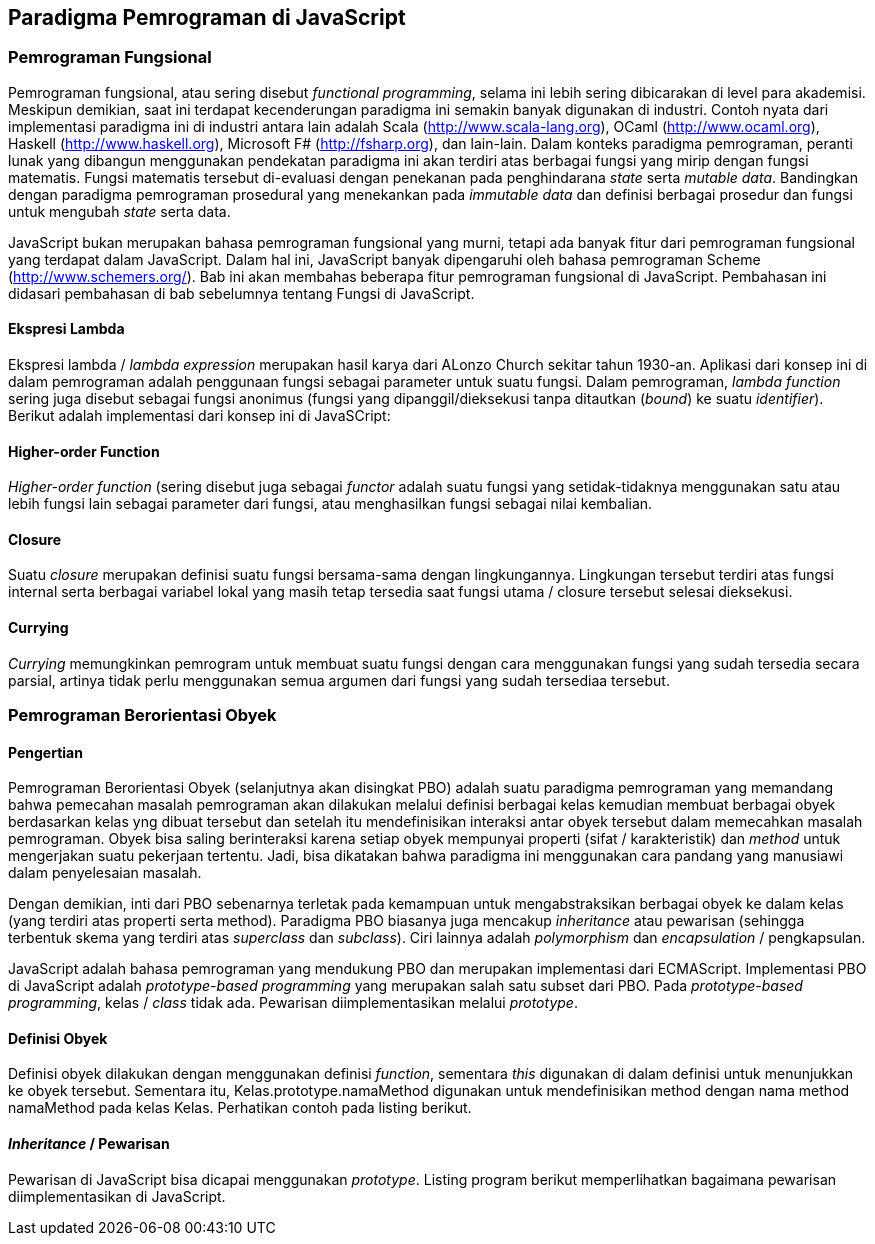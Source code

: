 == Paradigma Pemrograman di JavaScript

=== Pemrograman Fungsional

Pemrograman fungsional, atau sering disebut __functional programming__, selama ini lebih sering dibicarakan di level para akademisi. Meskipun demikian, saat ini terdapat kecenderungan paradigma ini semakin banyak digunakan di industri. Contoh nyata dari implementasi paradigma ini di industri antara lain adalah Scala (http://www.scala-lang.org), OCaml (http://www.ocaml.org), Haskell (http://www.haskell.org), Microsoft F# (http://fsharp.org), dan lain-lain. Dalam konteks paradigma pemrograman, peranti lunak yang dibangun menggunakan pendekatan paradigma ini akan terdiri atas berbagai fungsi yang mirip dengan fungsi matematis. Fungsi matematis tersebut di-evaluasi dengan penekanan pada penghindarana _state_ serta __mutable data__. Bandingkan dengan paradigma pemrograman prosedural yang menekankan pada _immutable data_ dan definisi berbagai prosedur dan fungsi untuk mengubah _state_ serta data.

JavaScript bukan merupakan bahasa pemrograman fungsional yang murni, tetapi ada banyak fitur dari pemrograman fungsional yang terdapat dalam JavaScript. Dalam hal ini, JavaScript banyak dipengaruhi oleh bahasa pemrograman Scheme (http://www.schemers.org/). Bab ini akan membahas beberapa fitur pemrograman fungsional di JavaScript. Pembahasan ini didasari pembahasan di bab sebelumnya tentang Fungsi di JavaScript.

==== Ekspresi Lambda

Ekspresi lambda / _lambda expression_ merupakan hasil karya dari ALonzo Church sekitar tahun 1930-an. Aplikasi dari konsep ini di dalam pemrograman adalah penggunaan fungsi sebagai parameter untuk suatu fungsi. Dalam pemrograman, _lambda function_ sering juga disebut sebagai fungsi anonimus (fungsi yang dipanggil/dieksekusi tanpa ditautkan (__bound__) ke suatu __identifier__). Berikut adalah implementasi dari konsep ini di JavaSCript:

==== Higher-order Function

_Higher-order function_ (sering disebut juga sebagai _functor_ adalah suatu fungsi yang setidak-tidaknya menggunakan satu atau lebih fungsi lain sebagai parameter dari fungsi, atau menghasilkan fungsi sebagai nilai kembalian.

==== Closure

Suatu _closure_ merupakan definisi suatu fungsi bersama-sama dengan lingkungannya. Lingkungan tersebut terdiri atas fungsi internal serta berbagai variabel lokal yang masih tetap tersedia saat fungsi utama / closure tersebut selesai dieksekusi.

==== Currying

_Currying_ memungkinkan pemrogram untuk membuat suatu fungsi dengan cara menggunakan fungsi yang sudah tersedia secara parsial, artinya tidak perlu menggunakan semua argumen dari fungsi yang sudah tersediaa tersebut.

=== Pemrograman Berorientasi Obyek

==== Pengertian

Pemrograman Berorientasi Obyek (selanjutnya akan disingkat PBO) adalah suatu paradigma pemrograman yang memandang bahwa pemecahan masalah pemrograman akan dilakukan melalui definisi berbagai kelas kemudian membuat berbagai obyek berdasarkan kelas yng dibuat tersebut dan setelah itu mendefinisikan interaksi antar obyek tersebut dalam memecahkan masalah pemrograman. Obyek bisa saling berinteraksi karena setiap obyek mempunyai properti (sifat / karakteristik) dan _method_ untuk mengerjakan suatu pekerjaan tertentu. Jadi, bisa dikatakan bahwa paradigma ini menggunakan cara pandang yang manusiawi dalam penyelesaian masalah.

Dengan demikian, inti dari PBO sebenarnya terletak pada kemampuan untuk mengabstraksikan berbagai obyek ke dalam kelas (yang terdiri atas properti serta method). Paradigma PBO biasanya juga mencakup _inheritance_ atau pewarisan (sehingga terbentuk skema yang terdiri atas _superclass_ dan __subclass__). Ciri lainnya adalah _polymorphism_ dan _encapsulation_ / pengkapsulan.

JavaScript adalah bahasa pemrograman yang mendukung PBO dan merupakan implementasi dari ECMAScript. Implementasi PBO di JavaScript adalah _prototype-based programming_ yang merupakan salah satu subset dari PBO. Pada __prototype-based programming__, kelas / _class_ tidak ada. Pewarisan diimplementasikan melalui __prototype__.

==== Definisi Obyek

Definisi obyek dilakukan dengan menggunakan definisi __function__, sementara _this_ digunakan di dalam definisi untuk menunjukkan ke obyek tersebut. Sementara itu, Kelas.prototype.namaMethod digunakan untuk mendefinisikan method dengan nama method namaMethod pada kelas Kelas. Perhatikan contoh pada listing berikut.

==== _Inheritance_ / Pewarisan

Pewarisan di JavaScript bisa dicapai menggunakan __prototype__. Listing program berikut memperlihatkan bagaimana pewarisan diimplementasikan di JavaScript.

